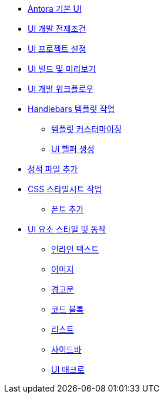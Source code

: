 * xref:index.adoc[Antora 기본 UI]

* xref:ui-development-prerequisites.adoc[UI 개발 전제조건]

* xref:set-up-a-ui-project.adoc[UI 프로젝트 설정]

* xref:build-and-preview-the-ui.adoc[UI 빌드 및 미리보기]

* xref:ui-development-workflow.adoc[UI 개발 워크플로우]

* xref:work-with-the-handlebars-templates.adoc[Handlebars 템플릿 작업]
** xref:template-customization.adoc[템플릿 커스터마이징]
** xref:create-a-ui-helper.adoc[UI 헬퍼 생성]

* xref:add-static-files.adoc[정적 파일 추가]

* xref:work-with-the-css-stylesheets.adoc[CSS 스타일시트 작업]

** xref:add-fonts.adoc[폰트 추가]

* xref:ui-element-styles-and-behaviors.adoc[UI 요소 스타일 및 동작]
** xref:inline-text.adoc[인라인 텍스트]
** xref:images.adoc[이미지]
** xref:admonitions.adoc[경고문]
** xref:code-blocks.adoc[코드 블록]
** xref:lists.adoc[리스트]
** xref:sidebars.adoc[사이드바]
** xref:ui-macros.adoc[UI 매크로]